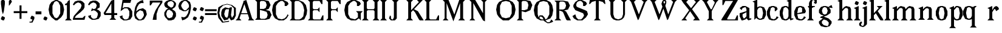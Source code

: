 SplineFontDB: 3.0
FontName: Avara
FullName: Avara
FamilyName: Avara
Weight: Book
Copyright: Created by Raphael Bastide with FontForge 2.0 (http://fontforge.sf.net)
UComments: "2011-11-3: Created." 
Version: 001.000
ItalicAngle: 0
UnderlinePosition: -100
UnderlineWidth: 50
Ascent: 800
Descent: 200
LayerCount: 2
Layer: 0 0 "Back"  1
Layer: 1 0 "Fore"  0
NeedsXUIDChange: 1
XUID: [1021 366 1577494475 15714092]
FSType: 0
OS2Version: 0
OS2_WeightWidthSlopeOnly: 0
OS2_UseTypoMetrics: 1
CreationTime: 1320277816
ModificationTime: 1335638054
PfmFamily: 17
TTFWeight: 700
TTFWidth: 5
LineGap: 90
VLineGap: 0
OS2TypoAscent: 0
OS2TypoAOffset: 1
OS2TypoDescent: 0
OS2TypoDOffset: 1
OS2TypoLinegap: 90
OS2WinAscent: 0
OS2WinAOffset: 1
OS2WinDescent: 0
OS2WinDOffset: 1
HheadAscent: 0
HheadAOffset: 1
HheadDescent: 0
HheadDOffset: 1
OS2Vendor: 'PfEd'
Lookup: 258 0 0 "Hkern"  {"Hkern-1"  "Classes"  } ['kern' ('DFLT' <'dflt' > 'latn' <'dflt' > ) ]
DEI: 91125
KernClass2: 8+ 9 "Classes" 
 1 b
 5 m n i
 3 a u
 1 o
 1 r
 1 p
 1 t
 1 e
 1 d
 7 m n i r
 1 u
 1 o
 1 a
 1 t
 1 e
 1 p
 0 {} 0 {} 0 {} 0 {} 0 {} 67 {} 0 {} 0 {} 0 {} 0 {} 0 {} 67 {} 67 {} 40 {} 53 {} 67 {} 80 {} 67 {} 0 {} 0 {} 40 {} 40 {} 13 {} 27 {} 0 {} 0 {} 0 {} 0 {} 53 {} 26 {} 53 {} 54 {} 40 {} 0 {} 54 {} 0 {} 0 {} -40 {} -40 {} 0 {} -40 {} 0 {} -40 {} 0 {} 0 {} 0 {} 0 {} 0 {} 93 {} 107 {} 93 {} 67 {} 93 {} 0 {} 0 {} 0 {} 0 {} 0 {} 0 {} 0 {} 27 {} 67 {} 0 {} 0 {} 53 {} 26 {} 53 {} 54 {} 80 {} 67 {} 66 {} 0 {}
LangName: 1033 
Encoding: ISO8859-1
UnicodeInterp: none
NameList: Adobe Glyph List
DisplaySize: -24
AntiAlias: 1
FitToEm: 1
WinInfo: 0 16 10
Grid
1160 1300 m 0
 1160 -700 l 0
1120 1300 m 0
 1120 -700 l 0
1080 1300 m 0
 1080 -700 l 0
1040 1300 m 0
 1040 -700 l 0
1000 1300 m 0
 1000 -700 l 0
960 1300 m 0
 960 -700 l 0
920 1300 m 0
 920 -700 l 0
880 1300 m 0
 880 -700 l 0
840 1300 m 0
 840 -700 l 0
800 1300 m 0
 800 -700 l 0
760 1300 m 0
 760 -700 l 0
720 1300 m 0
 720 -700 l 0
680 1300 m 0
 680 -700 l 0
640 1300 m 0
 640 -700 l 0
600 1300 m 0
 600 -700 l 0
560 1300 m 0
 560 -700 l 0
520 1300 m 0
 520 -700 l 0
480 1300 m 0
 480 -700 l 0
440 1300 m 0
 440 -700 l 0
400 1300 m 0
 400 -700 l 0
360 1300 m 4
 360 -700 l 4
320 1300 m 0
 320 -700 l 0
280 1300 m 0
 280 -700 l 0
240 1300 m 0
 240 -700 l 0
200 1300 m 0
 200 -700 l 0
160 1300 m 0
 160 -700 l 0
120 1300 m 0
 120 -700 l 0
80 1300 m 0
 80 -700 l 0
40 1300 m 0
 40 -700 l 0
-1000 -280 m 0
 2000 -280 l 0
-1000 -240 m 0
 2000 -240 l 0
-1000 -160 m 0
 2000 -160 l 0
-1000 -120 m 0
 2000 -120 l 0
-1000 -80 m 0
 2000 -80 l 0
-1000 -40 m 0
 2000 -40 l 0
-1000 840 m 0
 2000 840 l 0
-1000 760 m 0
 2000 760 l 0
-1000 720 m 0
 2000 720 l 0
-1000 680 m 0
 2000 680 l 0
-1000 640 m 0
 2000 640 l 0
-1000 600 m 0
 2000 600 l 0
-1000 520 m 0
 2000 520 l 0
-1000 480 m 0
 2000 480 l 0
-1000 440 m 0
 2000 440 l 0
-1000 400 m 0
 2000 400 l 0
-1000 360 m 0
 2000 360 l 0
-1000 320 m 0
 2000 320 l 0
-1000 280 m 0
 2000 280 l 0
-1000 240 m 0
 2000 240 l 0
-1000 200 m 0
 2000 200 l 0
-1000 160 m 0
 2000 160 l 0
-1000 120 m 0
 2000 120 l 0
-1000 80 m 0
 2000 80 l 0
-1000 40 m 0
 2000 40 l 0
-1000 -320 m 0
 2000 -320 l 0
-996 560 m 0
 2004 560 l 0
EndSplineSet
TeXData: 1 0 0 346030 173015 115343 587203 1048576 115343 783286 444596 497025 792723 393216 433062 380633 303038 157286 324010 404750 52429 2506097 1059062 262144
BeginChars: 256 81

StartChar: R
Encoding: 82 82 0
Width: 700
VWidth: 0
Flags: HW
LayerCount: 2
Fore
SplineSet
0 800 m 1
 360 799.945 l 1
 560 759.945 l 1
 640 599.945 l 1
 560 439.945 l 1
 400 399.898 l 1
 480 359.891 l 1
 680 -0.109375 l 1
 520 -0.101562 l 1
 480 39.8984 l 1
 360 320 l 5
 320 359.891 l 1
 200 400.008 l 1
 200 79.9766 l 1
 280 -0.078125 l 1
 0 0 l 1
 80 80 l 1
 80 720 l 1
 0 800 l 1
240 760 m 1
 200 720 l 1
 200 440 l 1
 360 440 l 1
 440 480 l 1
 480 600 l 1
 440 720 l 1
 360 760 l 1
 240 760 l 1
EndSplineSet
Validated: 1
EndChar

StartChar: B
Encoding: 66 66 1
Width: 700
VWidth: 0
Flags: HWO
LayerCount: 2
Fore
SplineSet
0 800 m 1
 360 800.023 l 1
 560 760.023 l 1
 640 600.023 l 1
 560 440.023 l 1
 440 400.023 l 1
 600 360.078 l 1
 680 200.078 l 1
 600 40.0781 l 1
 440 0.078125 l 1
 0 0 l 1
 80 80 l 1
 80 720 l 1
 0 800 l 1
240 760 m 1
 200 720 l 1
 200 440 l 1
 360 440 l 1
 440 480 l 1
 480 600 l 1
 440 720 l 1
 360 760 l 1
 240 760 l 1
200 400.031 m 1
 200 79.9766 l 1
 240 39.9766 l 1
 400 40.0547 l 1
 480 80.0547 l 1
 520 200.055 l 1
 480 320.055 l 1
 360 360 l 1
 200 400.031 l 1
EndSplineSet
Validated: 1
EndChar

StartChar: a
Encoding: 97 97 2
Width: 520
VWidth: 0
Flags: HW
LayerCount: 2
Fore
SplineSet
120 560 m 1
 240 560 l 1
 400 480 l 1
 400 80 l 1
 480 80 l 1
 480 40 l 1
 360 0 l 1
 280 80 l 1
 240 40 l 1
 120 0 l 5
 80 0 l 1
 0 160 l 1
 0 280 l 1
 280 360 l 1
 280 440 l 1
 240 520 l 1
 120 480 l 1
 80 400 l 1
 0 480 l 1
 120 560 l 1
280 320 m 1
 120 240 l 1
 120 160 l 1
 160 80 l 1
 200 80 l 1
 280 160 l 1
 280 320 l 1
EndSplineSet
Validated: 1
Kerns2: 20 9 "Hkern-1" 
EndChar

StartChar: edieresis
Encoding: 235 235 3
Width: 1000
VWidth: 0
Flags: H
LayerCount: 2
Fore
SplineSet
200 558 m 1
 280 558 l 1
 400 518 l 1
 480 358 l 1
 440 278 l 1
 120 237.945 l 1
 160 78 l 1
 280 38 l 1
 360 78 l 1
 400 158 l 1
 480 118 l 1
 400 38 l 1
 320 -2 l 1
 200 -2 l 1
 80 38 l 1
 0 198 l 1
 0 358 l 1
 80 518 l 1
 200 558 l 1
240 518 m 1
 160 478 l 1
 120 277.945 l 1
 320 318 l 1
 320 478 l 1
 240 518 l 1
360 718.031 m 1
 400 678.062 l 1
 400 638.062 l 1
 360 598.031 l 1
 280 598.031 l 1
 280 678.031 l 1
 320 718.031 l 1
 360 718.031 l 1
159.438 718.219 m 1
 199.812 678.586 l 1
 200.562 598.594 l 1
 120.562 597.852 l 1
 80.1875 637.445 l 1
 79.8125 677.445 l 1
 119.438 717.844 l 1
 159.438 718.219 l 1
EndSplineSet
Validated: 1
EndChar

StartChar: g
Encoding: 103 103 4
Width: 1000
VWidth: 0
Flags: H
LayerCount: 2
Fore
SplineSet
520 598 m 1
 560 478 l 1
 520 478 l 1
 416 494 l 1
 480 398 l 1
 480 278 l 1
 440 238 l 1
 320 158 l 1
 200 118 l 1
 400 38 l 1
 520 -82 l 1
 520 -162 l 1
 440 -282 l 1
 320 -322 l 1
 240 -322 l 1
 80 -282 l 1
 0 -162 l 1
 0 -82 l 1
 160 38 l 1
 40 78 l 1
 80 118 l 1
 200 158 l 1
 80 198 l 1
 0 278 l 1
 0 398 l 1
 80 518 l 1
 200 558 l 1
 280 558 l 1
 400 518 l 1
 440 558 l 1
 520 598 l 1
240 518 m 1
 160 478 l 1
 120 358 l 1
 160 238 l 1
 240 198 l 1
 320 238 l 1
 360 358 l 1
 320 478 l 1
 240 518 l 1
200 -2 m 1
 120 -82 l 1
 120 -162 l 1
 200 -242 l 1
 360 -282 l 1
 400 -202 l 1
 400 -122 l 1
 320 -42 l 1
 200 -2 l 1
EndSplineSet
Validated: 1
EndChar

StartChar: edieresis
Encoding: 235 235 5
Width: 490
VWidth: 0
Flags: HW
LayerCount: 2
Fore
SplineSet
200 560 m 5
 280 560 l 5
 400 520 l 5
 480 360 l 5
 440 280 l 5
 120 239.945 l 5
 160 80 l 5
 280 40 l 5
 360 80 l 5
 400 160 l 5
 480 120 l 5
 400 40 l 5
 320 0 l 5
 200 0 l 5
 80 40 l 5
 0 200 l 5
 0 360 l 5
 80 520 l 5
 200 560 l 5
240 520 m 5
 160 480 l 5
 120 279.945 l 5
 320 320 l 5
 320 480 l 5
 240 520 l 5
360 720.031 m 5
 400 680.062 l 5
 400 640.062 l 5
 360 600.031 l 5
 280 600.031 l 5
 280 680.031 l 5
 320 720.031 l 5
 360 720.031 l 5
159.438 720.219 m 5
 199.812 680.586 l 5
 200.562 600.594 l 5
 120.562 599.852 l 5
 80.1875 639.445 l 5
 79.8125 679.445 l 5
 119.438 719.844 l 5
 159.438 720.219 l 5
EndSplineSet
Validated: 1
EndChar

StartChar: g
Encoding: 103 103 6
Width: 806
VWidth: 0
Flags: HW
LayerCount: 2
Fore
SplineSet
560 600 m 1
 600 480 l 1
 560 480 l 1
 456 496 l 1
 520 400 l 1
 520 280 l 1
 480 240 l 1
 360 160 l 1
 240 120 l 1
 440 40 l 1
 560 -80 l 1
 560 -160 l 1
 480 -280 l 1
 360 -320 l 1
 280 -320 l 1
 120 -280 l 1
 40 -160 l 1
 40 -80 l 1
 200 40 l 1
 80 80 l 1
 120 120 l 1
 240 160 l 1
 120 200 l 1
 40 280 l 1
 40 400 l 1
 120 520 l 1
 240 560 l 1
 320 560 l 1
 440 520 l 1
 480 560 l 1
 560 600 l 1
280 520 m 1
 200 480 l 1
 160 360 l 1
 200 240 l 1
 280 200 l 1
 360 240 l 1
 400 360 l 1
 360 480 l 1
 280 520 l 1
240 0 m 1
 160 -80 l 1
 160 -160 l 1
 240 -240 l 1
 400 -280 l 1
 440 -200 l 1
 440 -120 l 1
 360 -40 l 1
 240 0 l 1
EndSplineSet
Validated: 1
EndChar

StartChar: t
Encoding: 116 116 7
Width: 340
VWidth: 0
Flags: HW
LayerCount: 2
Fore
SplineSet
200 720 m 1
 200 560 l 1
 280 560 l 1
 280 520 l 1
 200 520 l 1
 200 80 l 1
 240 40 l 1
 240 40 l 1
 280 120 l 1
 320 80 l 1
 280 0 l 1
 160 0 l 1
 80 80 l 1
 80 520 l 1
 0 520 l 1
 0 560 l 1
 80 600 l 1
 120 640 l 1
 160 720 l 1
 200 720 l 1
EndSplineSet
Validated: 5
EndChar

StartChar: p
Encoding: 112 112 8
Width: 580
VWidth: 0
Flags: HW
LayerCount: 2
Fore
SplineSet
360 560 m 1
 480 520 l 1
 560 360 l 1
 560 200 l 1
 480 40 l 1
 360 0 l 1
 280 0 l 1
 200 40 l 1
 200 -240 l 1
 280 -320 l 1
 0 -320 l 1
 80 -240 l 1
 80 440 l 1
 0 480 l 1
 200 560 l 1
 200 480 l 5
 280 560 l 1
 360 560 l 1
320 520 m 1
 200 400 l 1
 200 160 l 1
 240 80 l 1
 320 40 l 1
 400 80 l 1
 440 280 l 1
 400 480 l 1
 320 520 l 1
EndSplineSet
Validated: 1
EndChar

StartChar: o
Encoding: 111 111 9
Width: 550
VWidth: 0
Flags: HW
LayerCount: 2
Fore
SplineSet
200 560 m 1
 280 560 l 1
 400 520 l 1
 480 360 l 1
 480 200 l 1
 400 40 l 1
 280 0 l 1
 200 0 l 1
 80 40 l 1
 0 200 l 1
 0 360 l 1
 80 520 l 1
 200 560 l 1
240 520 m 1
 160 480 l 1
 120 280 l 1
 160 80 l 1
 240 40 l 1
 320 80 l 1
 360 280 l 1
 320 480 l 1
 240 520 l 1
EndSplineSet
Validated: 1
EndChar

StartChar: r
Encoding: 114 114 10
Width: 560
VWidth: 0
Flags: HW
LayerCount: 2
Fore
SplineSet
200 560 m 1
 200 400 l 1
 200 400 l 1
 280 520 l 1
 360 560 l 1
 440 520 l 1
 480 440 l 1
 360 360 l 1
 320 440 l 1
 280 440 l 1
 200 320 l 1
 200 80 l 1
 280 0 l 1
 0 0 l 1
 80 80 l 1
 80 440 l 1
 0 480 l 1
 200 560 l 1
EndSplineSet
Validated: 5
EndChar

StartChar: s
Encoding: 115 115 11
Width: 520
VWidth: 0
Flags: HW
LayerCount: 2
Fore
SplineSet
360 400 m 1
 320 520 l 1
 240 520 l 1
 160 480 l 1
 160 400 l 1
 440 280 l 1
 480 200 l 1
 400 40 l 1
 240 0 l 5
 200 0 l 1
 80 40 l 1
 0 120 l 1
 80 200 l 1
 120 80 l 1
 200 40 l 1
 320 80 l 1
 360 120 l 1
 360 160 l 1
 80 320 l 1
 40 400 l 1
 80 520 l 1
 200 560 l 1
 360 560 l 1
 440 480 l 1
 360 400 l 1
EndSplineSet
Validated: 1
EndChar

StartChar: u
Encoding: 117 117 12
Width: 600
VWidth: 0
Flags: HW
LayerCount: 2
Fore
SplineSet
560 40 m 1
 440 0 l 1
 360 80 l 1
 360 80 l 1
 320 40 l 1
 240 0 l 1
 200 0 l 1
 80 40 l 1
 40 120 l 1
 40 480 l 1
 0 520 l 1
 160 560 l 1
 160 120 l 5
 200 80 l 1
 280 80 l 1
 320 120 l 1
 360 200 l 1
 360 480 l 1
 320 520 l 1
 480 560 l 1
 480 80 l 1
 560 80 l 1
 560 40 l 1
EndSplineSet
Validated: 5
EndChar

StartChar: e
Encoding: 101 101 13
Width: 520
VWidth: 0
Flags: HWO
LayerCount: 2
Fore
SplineSet
200 560 m 1
 280 560 l 1
 400 520 l 1
 480 360 l 1
 440 280 l 1
 120 240 l 1
 160 80 l 1
 280 40 l 1
 360 80 l 1
 400 160 l 1
 480 120 l 1
 400 40 l 1
 320 0 l 1
 200 0 l 1
 80 40 l 1
 0 200 l 1
 0 360 l 1
 80 520 l 1
 200 560 l 1
240 520 m 1
 160 480 l 1
 120 280 l 1
 320 320 l 1
 320 480 l 1
 240 520 l 1
EndSplineSet
Validated: 1
EndChar

StartChar: i
Encoding: 105 105 14
Width: 300
VWidth: 0
Flags: HW
LayerCount: 2
Fore
SplineSet
0 480 m 1
 200 560 l 1
 200 80 l 1
 280 0 l 1
 0 0 l 1
 80 80 l 1
 80 440 l 1
 0 480 l 1
120 600 m 1
 40 640 l 1
 40 680 l 1
 80 760 l 1
 120 760 l 5
 200 720 l 1
 200 680 l 1
 160 600 l 1
 120 600 l 1
EndSplineSet
Validated: 1
EndChar

StartChar: h
Encoding: 104 104 15
Width: 672
VWidth: 0
Flags: HW
LayerCount: 2
Fore
SplineSet
0 760 m 1
 200 840 l 1
 200 440 l 1
 280 520 l 1
 360 560 l 1
 520 520 l 1
 560 440 l 1
 560 80 l 1
 640 0 l 1
 360 0 l 1
 440 80 l 1
 440 440 l 1
 400 480 l 1
 320 480 l 1
 200 360 l 1
 200 80 l 1
 280 0 l 1
 160 0 l 1
 80 0 l 1
 0 0 l 1
 80 80 l 1
 80 720 l 1
 0 760 l 1
EndSplineSet
Validated: 1
EndChar

StartChar: l
Encoding: 108 108 16
Width: 320
VWidth: 0
Flags: HW
LayerCount: 2
Fore
SplineSet
0 760 m 5
 200 840 l 1
 200 80 l 1
 280 0 l 1
 0 0 l 1
 80 80 l 1
 80 720 l 1
 0 760 l 5
EndSplineSet
Validated: 1
EndChar

StartChar: m
Encoding: 109 109 17
Width: 1000
VWidth: 0
Flags: H
LayerCount: 2
Fore
SplineSet
0 0 m 5
 80 80 l 1
 80 440 l 1
 0 480 l 1
 200 560 l 1
 200 560 l 1
 200 440 l 1
 280 520 l 1
 360 560 l 1
 520 520 l 1
 560 440 l 1
 640 520 l 1
 720 560 l 1
 880 520 l 1
 920 440 l 1
 920 80 l 1
 1000 0 l 1
 720 0 l 1
 800 80 l 1
 800 440 l 1
 760 480 l 1
 680 480 l 1
 560 360 l 1
 560 80 l 1
 640 0 l 1
 360 0 l 1
 360 0 l 1
 360.25 0 l 1
 440 80 l 1
 440 80 l 1
 440 440 l 1
 400 480 l 1
 320 480 l 1
 200 360 l 1
 200 80 l 1
 280 0 l 5
 0 0 l 5
EndSplineSet
Validated: 5
EndChar

StartChar: n
Encoding: 110 110 18
Width: 680
VWidth: 0
Flags: MW
LayerCount: 2
Fore
SplineSet
0 480 m 1
 200 560 l 1
 200 440 l 1
 280 520 l 1
 360 560 l 1
 520 520 l 1
 560 440 l 1
 560 80 l 1
 640 0 l 1
 360 0 l 1
 440 80 l 1
 440 440 l 1
 400 480 l 1
 320 480 l 1
 200 360 l 1
 200 80 l 5
 280 0 l 1
 160 0 l 1
 80 0 l 1
 0 0 l 1
 80 80 l 1
 80 440 l 1
 0 480 l 1
EndSplineSet
Validated: 1
EndChar

StartChar: q
Encoding: 113 113 19
Width: 1000
VWidth: 0
Flags: HW
LayerCount: 2
Fore
SplineSet
560.167 560.002 m 5
 480.167 480.002 l 5
 480.167 -239.998 l 5
 560.167 -319.998 l 5
 280.167 -319.998 l 5
 360.167 -239.998 l 5
 360.167 26.752 l 5
 280.167 0.00195312 l 5
 200.167 0.00195312 l 5
 80.167 40.002 l 5
 0.166992 200.002 l 5
 0.166992 360.002 l 5
 80.167 520.002 l 5
 200.167 560.002 l 5
 280.167 560.002 l 5
 400.167 519.947 l 5
 480.167 559.947 l 5
 560.167 560.002 l 5
240.167 520.002 m 5
 160.167 480.002 l 5
 120.167 280.002 l 5
 160.167 80.002 l 5
 240.167 40.002 l 5
 320.167 80.002 l 5
 360.167 159.947 l 5
 360.167 399.947 l 5
 320.167 480.002 l 5
 240.167 520.002 l 5
EndSplineSet
Validated: 1
EndChar

StartChar: d
Encoding: 100 100 20
Width: 600
VWidth: 0
Flags: HW
LayerCount: 2
Fore
SplineSet
480 840 m 1
 480 80 l 5
 560 80 l 1
 560 44 l 1
 440 0 l 1
 400 80 l 1
 360 40 l 1
 280 0 l 1
 200 0 l 1
 80 40 l 1
 0 200 l 1
 0 360 l 1
 80 520 l 1
 200 560 l 1
 280 560 l 1
 360 520 l 1
 360 720 l 1
 280 760 l 1
 480 840 l 1
240 520 m 1
 160 480 l 1
 120 280 l 1
 160 80 l 1
 240 40 l 1
 320 80 l 1
 360 160 l 1
 360 400 l 1
 320 480 l 1
 240 520 l 1
EndSplineSet
Validated: 1
EndChar

StartChar: uni007F
Encoding: 127 127 21
Width: 1000
VWidth: 0
Flags: H
LayerCount: 2
Fore
SplineSet
440 120 m 1
 440 160 l 1
 480 160 l 1
 480 120 l 1
 440 120 l 1
400 80 m 1
 400 120 l 1
 440 120 l 1
 440 80 l 1
 400 80 l 1
360 40 m 1
 360 80 l 1
 400 80 l 1
 400 40 l 1
 360 40 l 1
320 0 m 1
 320 40 l 1
 360 40 l 1
 360 0 l 1
 320 0 l 1
280 -40 m 1
 280 0 l 1
 320 0 l 1
 320 -40 l 1
 280 -40 l 1
200 -120 m 1
 200 -80 l 1
 240 -80 l 1
 240 -120 l 1
 200 -120 l 1
240 -80 m 1
 240 -40 l 1
 280 -40 l 1
 280 -80 l 1
 240 -80 l 1
160 -160 m 1
 160 -120 l 1
 200 -120 l 1
 200 -160 l 1
 160 -160 l 1
1000 680 m 1
 1000 720 l 1
 1040 720 l 1
 1040 680 l 1
 1000 680 l 1
960 640 m 1
 960 680 l 1
 1000 680 l 1
 1000 640 l 1
 960 640 l 1
920 600 m 1
 920 640 l 1
 960 640 l 1
 960 600 l 1
 920 600 l 1
880 560 m 1
 880 600 l 1
 920 600 l 1
 920 560 l 1
 880 560 l 1
840 520 m 1
 840 560 l 1
 880 560 l 1
 880 520 l 1
 840 520 l 1
800 480 m 1
 800 520 l 1
 840 520 l 1
 840 480 l 1
 800 480 l 1
760 440 m 1
 760 480 l 1
 800 480 l 1
 800 440 l 1
 760 440 l 1
720 400 m 1
 720 440 l 1
 760 440 l 1
 760 400 l 1
 720 400 l 1
680 360 m 1
 680 400 l 1
 720 400 l 1
 720 360 l 1
 680 360 l 1
640 320 m 1
 640 360 l 1
 680 360 l 1
 680 320 l 1
 640 320 l 1
600 280 m 1
 600 320 l 1
 640 320 l 1
 640 280 l 1
 600 280 l 1
560 240 m 1
 560 280 l 1
 600 280 l 1
 600 240 l 1
 560 240 l 1
520 200 m 1
 520 240 l 1
 560 240 l 1
 560 200 l 1
 520 200 l 1
480 160 m 1
 480 200 l 1
 520 200 l 1
 520 160 l 1
 480 160 l 1
1120 800 m 1
 1120 840 l 1
 1160 840 l 1
 1160 800 l 1
 1120 800 l 1
1080 760 m 1
 1080 800 l 1
 1120 800 l 1
 1120 760 l 1
 1080 760 l 1
1040 720 m 1
 1040 760 l 1
 1080 760 l 1
 1080 720 l 1
 1040 720 l 1
120 -200 m 1
 120 -160 l 1
 160 -160 l 1
 160 -200 l 1
 120 -200 l 1
80 -240 m 1
 80 -200 l 1
 120 -200 l 1
 120 -240 l 1
 80 -240 l 1
40 -280 m 1
 40 -240 l 1
 80 -240 l 1
 80 -280 l 1
 40 -280 l 1
0 -320 m 1
 0 -280 l 1
 40 -280 l 1
 40 -320 l 1
 0 -320 l 1
EndSplineSet
Validated: 5
EndChar

StartChar: dieresis
Encoding: 168 168 22
Width: 2
VWidth: 0
Flags: HW
LayerCount: 2
EndChar

StartChar: at
Encoding: 64 64 23
Width: 739
VWidth: 0
Flags: HW
LayerCount: 2
Fore
SplineSet
480 440 m 1
 360 440 l 1
 320 400 l 1
 280 240 l 1
 320 120 l 1
 400 80 l 1
 440 160 l 1
 480 440 l 1
40 520 m 1
 200 640 l 1
 400 690 l 1
 600 640 l 1
 760 520 l 1
 760 200 l 1
 680 42 l 1
 560 0 l 1
 480 120 l 1
 440 40 l 1
 280 0 l 1
 160 160 l 1
 160 320 l 1
 200 440 l 1
 320 520 l 1
 480 480 l 1
 520 520 l 1
 600 520 l 1
 560 200 l 1
 600 80 l 1
 680 200 l 1
 680 480 l 1
 560 600 l 1
 400 640 l 1
 240 600 l 1
 120 480 l 1
 80 280 l 1
 120 120 l 1
 240 -80 l 1
 480 -40 l 1
 480 -80 l 1
 200 -120 l 1
 40 80 l 1
 0 280 l 1
 40 520 l 1
EndSplineSet
Validated: 1
EndChar

StartChar: b
Encoding: 98 98 24
Width: 600
VWidth: 0
Flags: HW
LayerCount: 2
Fore
SplineSet
80 720 m 1
 80 0 l 5
 160 80 l 1
 200 40 l 1
 280 0 l 1
 360 0 l 1
 480 40 l 1
 560 200 l 1
 560 360 l 1
 480 520 l 1
 360 560 l 1
 280 560 l 1
 200 520 l 1
 200 840 l 1
 0 760 l 1
 80 720 l 1
320 520 m 1
 400 480 l 1
 440 280 l 1
 400 80 l 1
 320 40 l 1
 240 80 l 1
 200 160 l 1
 200 400 l 1
 240 480 l 1
 320 520 l 1
EndSplineSet
Validated: 9
EndChar

StartChar: j
Encoding: 106 106 25
Width: 320
VWidth: 0
Flags: HW
LayerCount: 2
Fore
SplineSet
40 480 m 1
 240 560 l 1
 240 -200 l 1
 160 -280 l 1
 80 -320 l 1
 -40 -280 l 1
 -80 -240 l 1
 -80 -160 l 1
 0 -80 l 5
 40 -120 l 5
 0 -200 l 1
 0 -240 l 1
 80 -280 l 0
 120 -200 l 1
 120 440 l 1
 40 480 l 1
160 600 m 1
 80 640 l 1
 80 680 l 1
 120 760 l 1
 160 760 l 1
 240 720 l 1
 240 680 l 1
 200 600 l 1
 160 600 l 1
EndSplineSet
Validated: 1
EndChar

StartChar: c
Encoding: 99 99 26
Width: 520
VWidth: 0
Flags: HW
LayerCount: 2
Fore
SplineSet
320 480 m 1
 240 520 l 1
 160 480 l 1
 120 320 l 1
 120 240 l 1
 160 80 l 1
 280 40 l 1
 360 80 l 1
 400 160 l 1
 480 120 l 1
 400 40 l 1
 320 0 l 1
 200 0 l 1
 80 40 l 1
 0 200 l 1
 0 360 l 1
 80 520 l 1
 200 560 l 1
 280 560 l 1
 400 520 l 1
 400 520 l 5
 440 440 l 1
 360 360 l 9
 320 360 l 25
 320 480 l 1
EndSplineSet
Validated: 5
EndChar

StartChar: period
Encoding: 46 46 27
Width: 260
VWidth: 0
Flags: HW
LayerCount: 2
Fore
SplineSet
120 0 m 5
 40 40 l 5
 40 80 l 5
 80 160 l 5
 120 160 l 5
 200 120 l 5
 200 80 l 5
 160 0 l 5
 120 0 l 5
EndSplineSet
Validated: 1
EndChar

StartChar: A
Encoding: 65 65 28
Width: 802
VWidth: 0
Flags: HW
LayerCount: 2
Fore
SplineSet
501.429 240 m 1
 217.143 240 l 1
 160 80 l 1
 240 0 l 1
 0 0 l 1
 80 80 l 1
 320 720 l 1
 320 760 l 1
 440 800 l 1
 678 80 l 1
 768 0 l 1
 518 0 l 1
 558 80 l 1
 501.429 240 l 1
487.286 280 m 1
 360 640 l 1
 231.429 280 l 1
 487.286 280 l 1
EndSplineSet
Validated: 1
EndChar

StartChar: C
Encoding: 67 67 29
Width: 722
VWidth: 0
Flags: HW
LayerCount: 2
Fore
SplineSet
160 240 m 13
 240 80 l 25
 400 40 l 25
 520 80 l 17
 600 160 l 1
 640 240 l 9
 680 200 l 25
 600 80 l 25
 480 0 l 17
 280 0 l 1
 120 80 l 1
 40 200 l 1
 0 400 l 1
 40 600 l 9
 120 720 l 25
 280 800 l 25
 470 800 l 25
 640 720 l 25
 680 640 l 25
 600 560 l 25
 520 560 l 25
 520 680 l 17
 440 760 l 1
 360 760 l 9
 240 680 l 25
 160 560 l 21
 160 240 l 13
EndSplineSet
Validated: 1
EndChar

StartChar: D
Encoding: 68 68 30
Width: 760
VWidth: 0
Flags: HW
LayerCount: 2
Fore
SplineSet
0 800 m 1
 360 800 l 1
 560 720 l 1
 670 600 l 1
 720 400 l 1
 700 240 l 1
 600 40 l 1
 440 0 l 1
 0 0 l 1
 80 80 l 1
 80 720 l 1
 0 800 l 1
560 560 m 1
 520 640 l 1
 440 720 l 1
 360 760 l 1
 240 760 l 1
 200 720 l 1
 200 80 l 1
 240 40 l 1
 400 40 l 1
 480 80 l 1
 560 160 l 1
 600 400 l 5
 560 560 l 1
EndSplineSet
Validated: 1
EndChar

StartChar: E
Encoding: 69 69 31
Width: 760
VWidth: 0
Flags: HW
LayerCount: 2
Fore
SplineSet
640 118 m 1
 640 2 l 1
 0 0 l 1
 80 80 l 1
 80 720 l 1
 0 800 l 1
 600 800 l 1
 600 682 l 1
 520 758 l 1
 240 760 l 9
 200 716 l 25
 200 482 l 25
 240 436 l 25
 440 442 l 25
 520 524 l 25
 520 274 l 25
 440 356 l 25
 240 356 l 25
 200 316 l 25
 200 74 l 25
 240 40 l 25
 560 44 l 25
 640 118 l 1
EndSplineSet
Validated: 1
EndChar

StartChar: E
Encoding: 69 69 32
Width: 760
VWidth: 0
Flags: HW
LayerCount: 2
Fore
SplineSet
640 200 m 1
 640 0 l 1
 0 0 l 1
 80 80 l 1
 80 720 l 1
 0 800 l 1
 600 800 l 1
 600 640 l 1
 560 640 l 1
 480 760 l 1
 240 760 l 9
 200 720 l 25
 200 480 l 25
 240 440 l 25
 400 440 l 29
 480 520 l 25
 480 320 l 25
 400 400 l 25
 240 400 l 25
 200 360 l 25
 200 80 l 25
 240 40 l 25
 520 40 l 17
 600 200 l 1
 640 200 l 1
EndSplineSet
Validated: 1
EndChar

StartChar: F
Encoding: 70 70 33
Width: 760
VWidth: 0
Flags: HW
LayerCount: 2
Fore
SplineSet
0 0 m 1
 80 80 l 1
 80 720 l 1
 0 800 l 1
 600 800 l 1
 600 640 l 1
 560 640 l 1
 480 760 l 1
 240 760 l 9
 200 720 l 25
 200 480 l 25
 240 440 l 25
 400 440 l 25
 480 520 l 25
 480 320 l 25
 400 400 l 17
 240 400 l 9
 200 360 l 25
 200 80 l 25
 280 0 l 25
 0 0 l 1
EndSplineSet
Validated: 1
Kerns2: 2 -202 "Hkern-1" 
EndChar

StartChar: G
Encoding: 71 71 34
Width: 722
VWidth: 0
Flags: HW
LayerCount: 2
Fore
SplineSet
160 240 m 5
 240 90 l 1
 440 40 l 1
 560 120 l 1
 560 280 l 1
 480 360 l 1
 760 360 l 1
 680 280 l 1
 680 0 l 1
 600 80 l 1
 480 0 l 1
 280 0 l 1
 120 80 l 1
 40 200 l 1
 0 400 l 1
 40 600 l 1
 120 720 l 1
 280 800 l 1
 470 800 l 1
 640 720 l 1
 680 640 l 1
 600 560 l 1
 520 560 l 1
 520 680 l 1
 440 760 l 1
 360 760 l 1
 240 680 l 1
 160 560 l 5
 160 240 l 5
EndSplineSet
Validated: 1
EndChar

StartChar: H
Encoding: 72 72 35
Width: 760
VWidth: 0
Flags: HW
LayerCount: 2
Fore
SplineSet
280 800 m 1
 200 720 l 9
 200 480 l 25
 240 440 l 25
 480 440 l 25
 520 480 l 17
 520 720 l 1
 440 800 l 1
 720 800 l 1
 640 720 l 1
 640 80 l 1
 720 0 l 1
 440 0 l 1
 520 80 l 1
 520 360 l 9
 480 400 l 17
 240 400 l 9
 200 360 l 25
 200 80 l 25
 280 0 l 25
 0 0 l 1
 80 80 l 1
 80 720 l 1
 0 800 l 1
 280 800 l 1
EndSplineSet
Validated: 1
EndChar

StartChar: I
Encoding: 73 73 36
Width: 320
VWidth: 0
Flags: HW
LayerCount: 2
Fore
SplineSet
200 80 m 25
 280 0 l 25
 0 0 l 1
 80 80 l 1
 80 720 l 5
 0 800 l 1
 280 800 l 1
 200 720 l 9
 200 80 l 25
EndSplineSet
Validated: 1
EndChar

StartChar: J
Encoding: 74 74 37
Width: 760
VWidth: 0
Flags: HW
LayerCount: 2
Fore
SplineSet
120 160 m 1
 120 80 l 1
 160 40 l 1
 200 40 l 1
 240 120 l 1
 240 720 l 1
 160 800 l 1
 440 800 l 1
 360 720 l 9
 360 80 l 17
 280 0 l 1
 120 0 l 1
 40 80 l 1
 80 200 l 1
 120 160 l 1
EndSplineSet
Validated: 1
EndChar

StartChar: K
Encoding: 75 75 38
Width: 762
VWidth: 0
Flags: HW
LayerCount: 2
Fore
SplineSet
720 0 m 1
 560 0 l 1
 520 40 l 1
 360 320 l 1
 280 400 l 1
 200 320 l 1
 200 80 l 9
 280 0 l 25
 0 0 l 1
 80 80 l 1
 80 720 l 1
 0 800 l 1
 280 800 l 1
 200 720 l 1
 200 400 l 1
 520 720 l 1
 440 800 l 1
 680 800 l 1
 600 720 l 1
 320 440 l 1
 480 360 l 1
 720 0 l 1
EndSplineSet
Validated: 1
EndChar

StartChar: L
Encoding: 76 76 39
Width: 760
VWidth: 0
Flags: HW
LayerCount: 2
Fore
SplineSet
200 80 m 17
 240 40 l 1
 480 40 l 1
 560 200 l 5
 600 200 l 1
 600 0 l 9
 0 0 l 1
 80 80 l 1
 80 720 l 1
 0 800 l 1
 280 800 l 1
 200 720 l 9
 200 80 l 17
EndSplineSet
Validated: 1
EndChar

StartChar: f
Encoding: 102 102 40
Width: 444
VWidth: 0
Flags: HW
LayerCount: 2
Fore
SplineSet
200 560 m 1
 320 560 l 1
 320 520 l 1
 280 520 l 1
 200 480 l 1
 200 80 l 1
 280 0 l 1
 0 0 l 1
 80 80 l 1
 80 480 l 1
 40 520 l 1
 40 560 l 1
 80 560 l 1
 80 680 l 1
 120 760 l 0
 160 800 l 1
 320 840 l 1
 400 800 l 1
 400 680 l 0
 360 640 l 1
 280 680 l 1
 320 760 l 1
 240 800 l 1
 200 720 l 1
 200 560 l 1
EndSplineSet
Validated: 1
EndChar

StartChar: M
Encoding: 77 77 41
Width: 1090
VWidth: 0
Flags: HW
LayerCount: 2
Fore
SplineSet
480 230 m 9
 680 800 l 1
 920 800 l 1
 840 720 l 1
 840 80 l 1
 920 0 l 1
 640 0 l 1
 720 80 l 1
 720 680 l 17
 440 -40 l 9
 160 680 l 25
 160 80 l 25
 240 0 l 25
 0 0 l 1
 80 80 l 1
 80 720 l 1
 0 800 l 1
 240 800 l 1
 480 230 l 9
EndSplineSet
Validated: 1
EndChar

StartChar: N
Encoding: 78 78 42
Width: 1090
VWidth: 0
Flags: HW
LayerCount: 2
Fore
SplineSet
640 -40 m 1
 560 0 l 1
 160 680 l 9
 160 80 l 25
 240 0 l 25
 0 0 l 1
 80 80 l 1
 80 720 l 1
 0 800 l 1
 240 800 l 1
 560 280 l 1
 560 720 l 1
 480 800 l 1
 720 800 l 1
 640 720 l 1
 640 -40 l 1
EndSplineSet
Validated: 1
EndChar

StartChar: O
Encoding: 79 79 43
Width: 840
VWidth: 0
Flags: HW
LayerCount: 2
Fore
SplineSet
640 560 m 1
 560 720 l 1
 400 760 l 9
 240 720 l 25
 160 560 l 17
 160 240 l 9
 240 80 l 25
 400 40 l 25
 560 80 l 17
 640 240 l 1
 640 560 l 1
680 80 m 9
 520 0 l 17
 280 0 l 1
 120 80 l 1
 40 200 l 1
 0 400 l 1
 40 600 l 9
 120 720 l 25
 280 800 l 25
 520 800 l 25
 680 720 l 25
 760 600 l 17
 800 400 l 1
 760 200 l 1
 680 80 l 9
EndSplineSet
Validated: 1
EndChar

StartChar: P
Encoding: 80 80 44
Width: 700
VWidth: 0
Flags: HW
LayerCount: 2
Fore
SplineSet
200 360 m 1
 200 79 l 1
 280 0 l 1
 0 0 l 1
 80 80 l 1
 80 720 l 1
 0 800 l 1
 360 800 l 1
 560 760 l 1
 640 600 l 1
 560 400 l 1
 360 320 l 1
 200 360 l 1
240 760 m 1
 200 720 l 1
 200 400 l 1
 320 400 l 1
 440 440 l 1
 480 600 l 1
 440 720 l 1
 360 760 l 1
 240 760 l 1
EndSplineSet
Validated: 1
EndChar

StartChar: Q
Encoding: 81 81 45
Width: 840
VWidth: 0
Flags: HW
LayerCount: 2
Fore
SplineSet
480 40 m 1
 550 80 l 1
 640 240 l 1
 640 560 l 1
 560 720 l 1
 400 760 l 1
 240 720 l 1
 160 560 l 1
 160 240 l 1
 200 120 l 1
 240 200 l 1
 360 200 l 1
 440 120 l 1
 480 40 l 1
480 0 m 1
 520 -40 l 1
 560 -80 l 1
 640 -80 l 1
 680 -40 l 1
 720 40 l 1
 800 -40 l 1
 760 -80 l 1
 640 -120 l 1
 560 -120 l 1
 440 -40 l 5
 400 0 l 1
 280 0 l 1
 120 80 l 1
 40 200 l 1
 0 400 l 1
 40 600 l 1
 120 720 l 1
 280 800 l 1
 520 800 l 1
 680 720 l 1
 760 600 l 1
 800 400 l 1
 760 200 l 1
 680 80 l 1
 480 0 l 1
240 80 m 1
 320 40 l 1
 400 40 l 1
 360 120 l 1
 280 160 l 1
 240 120 l 1
 240 80 l 1
EndSplineSet
Validated: 1
EndChar

StartChar: S
Encoding: 83 83 46
Width: 722
VWidth: 0
Flags: HW
LayerCount: 2
Fore
SplineSet
160 240 m 9
 240 80 l 25
 400 40 l 25
 520 80 l 17
 600 160 l 1
 640 240 l 9
 680 200 l 25
 600 80 l 25
 480 0 l 17
 280 0 l 1
 120 80 l 1
 40 200 l 1
 0 400 l 1
 40 600 l 9
 120 720 l 25
 280 800 l 25
 470 800 l 25
 640 720 l 25
 680 640 l 25
 600 560 l 25
 520 560 l 25
 520 680 l 17
 440 760 l 1
 360 760 l 9
 240 680 l 25
 160 560 l 17
 160 240 l 9
EndSplineSet
Validated: 1
EndChar

StartChar: S
Encoding: 83 83 47
Width: 722
VWidth: 0
Flags: HW
LayerCount: 2
Fore
SplineSet
200 560 m 1
 240 520 l 1
 560 400 l 9
 640 360 l 17
 680 240 l 1
 600 120 l 1
 450 0 l 1
 240 0 l 1
 100 80 l 9
 40 170 l 25
 160 240 l 25
 200 120 l 17
 280 40 l 5
 400 40 l 1
 480 120 l 1
 520 200 l 1
 480 280 l 1
 160 400 l 1
 80 520 l 1
 80 600 l 9
 160 720 l 25
 280 800 l 25
 430 800 l 25
 600 720 l 25
 640 640 l 25
 560 560 l 25
 480 560 l 25
 480 680 l 17
 400 760 l 1
 320 760 l 9
 240 720 l 25
 200 640 l 17
 200 560 l 1
EndSplineSet
Validated: 1
EndChar

StartChar: T
Encoding: 84 84 48
Width: 794
VWidth: 0
Flags: HW
LayerCount: 2
Fore
SplineSet
674 640 m 1
 640 640 l 1
 560 720 l 1
 400 760 l 9
 400 80 l 25
 480 0 l 25
 200 0 l 1
 280 80 l 1
 280 760 l 1
 120 720 l 1
 40 640 l 1
 0 640 l 1
 40 840 l 1
 200 800 l 1
 480 800 l 1
 640 840 l 1
 674 640 l 1
EndSplineSet
Validated: 1
EndChar

StartChar: U
Encoding: 85 85 49
Width: 840
VWidth: 0
Flags: HW
LayerCount: 2
Fore
SplineSet
680 240 m 1
 640 120 l 1
 560 40 l 9
 440 0 l 17
 320 0 l 1
 200 40 l 1
 120 120 l 1
 80 240 l 1
 80 720 l 1
 10 800 l 1
 280 800 l 1
 200 720 l 1
 200 240 l 1
 240 120 l 1
 280 80 l 9
 400 40 l 25
 520 80 l 17
 560 120 l 1
 600 240 l 1
 600 720 l 1
 512 800 l 1
 760 800 l 1
 680 720 l 1
 680 240 l 1
EndSplineSet
Validated: 1
EndChar

StartChar: V
Encoding: 86 86 50
Width: 840
VWidth: 0
Flags: HW
LayerCount: 2
Fore
SplineSet
600 720 m 1
 510 800 l 1
 760 800 l 1
 680 720 l 1
 400 0 l 17
 360 -40 l 1
 80 720 l 1
 10 800 l 1
 280 800 l 1
 200 720 l 1
 400 200 l 25
 600 720 l 1
EndSplineSet
Validated: 1
EndChar

StartChar: W
Encoding: 87 87 51
Width: 1311
VWidth: 0
Flags: HW
LayerCount: 2
Fore
SplineSet
560 720 m 1
 600 640 l 1
 640 720 l 1
 600 760 l 1
 560 720 l 1
680 680 m 1
 640 560 l 1
 760 200 l 1
 960 720 l 1
 880 800 l 1
 1120 800 l 1
 1040 720 l 1
 760 0 l 1
 720 -40 l 1
 560 440 l 1
 400 0 l 1
 360 -40 l 1
 80 720 l 1
 10 800 l 1
 280 800 l 1
 200 720 l 1
 400 200 l 1
 520 520 l 1
 480 640 l 1
 520 760 l 1
 560 800 l 1
 640 800 l 1
 680 760 l 1
 680 680 l 1
EndSplineSet
Validated: 1
EndChar

StartChar: X
Encoding: 88 88 52
Width: 840
VWidth: 0
Flags: HW
LayerCount: 2
Fore
SplineSet
600 720 m 1
 520 800 l 1
 770 800 l 1
 680 720 l 1
 440 440 l 1
 680 124 l 1
 760 0 l 5
 480 0 l 1
 560 82 l 1
 360 360 l 1
 160 80 l 1
 240 0 l 1
 0 0 l 1
 80 80 l 1
 320 400 l 1
 80 684 l 1
 0 800 l 1
 280 800 l 1
 200 720 l 1
 400 480 l 17
 600 720 l 1
EndSplineSet
Validated: 1
EndChar

StartChar: Y
Encoding: 89 89 53
Width: 794
VWidth: 0
Flags: HW
LayerCount: 2
Fore
SplineSet
360 440 m 1
 400 440 l 1
 520 680 l 1
 520 720 l 1
 440 800 l 1
 680 800 l 1
 600 720 l 1
 400 360 l 9
 400 80 l 25
 480 0 l 25
 200 0 l 1
 280 80 l 1
 280 360 l 1
 80 720 l 1
 0 800 l 1
 280 800 l 1
 200 720 l 1
 360 440 l 1
EndSplineSet
Validated: 1
EndChar

StartChar: Z
Encoding: 90 90 54
Width: 760
VWidth: 0
Flags: HW
LayerCount: 2
Fore
SplineSet
240 40 m 1
 560 40 l 1
 640 200 l 1
 680 200 l 5
 681 0 l 9
 0 0 l 1
 0 40 l 1
 480 760 l 1
 160 760 l 1
 80 600 l 1
 40 600 l 1
 40 800 l 1
 680 800 l 1
 240 80 l 1
 240 40 l 1
EndSplineSet
Validated: 1
EndChar

StartChar: k
Encoding: 107 107 55
Width: 624
VWidth: 0
Flags: HW
LayerCount: 2
Fore
SplineSet
0 760 m 1
 200 840 l 5
 200 280 l 1
 400 480 l 1
 320 560 l 1
 560 560 l 1
 472 480 l 1
 360 360 l 1
 560 80 l 1
 600 0 l 1
 480 0 l 1
 440 40 l 1
 280 280 l 1
 200 200 l 1
 200 80 l 1
 280 0 l 1
 0 0 l 1
 80 80 l 1
 80 720 l 1
 0 760 l 1
EndSplineSet
Validated: 1
EndChar

StartChar: v
Encoding: 118 118 56
Width: 600
VWidth: 0
Flags: HW
LayerCount: 2
Fore
SplineSet
320 0 m 1
 240 0 l 1
 80 480 l 1
 0 560 l 1
 280 560 l 1
 200 480 l 1
 320 120 l 1
 440 480 l 1
 360 560 l 1
 600 560 l 1
 520 480 l 1
 360 80 l 1
 320 0 l 1
EndSplineSet
Validated: 1
EndChar

StartChar: w
Encoding: 119 119 57
Width: 987
VWidth: 0
Flags: HW
LayerCount: 2
Fore
SplineSet
440 320 m 1
 360 80 l 1
 320 0 l 1
 240 0 l 1
 80 480 l 1
 0 560 l 1
 280 560 l 1
 200 480 l 1
 320 120 l 1
 440 476 l 1
 520 524 l 1
 640 118 l 1
 760 478 l 1
 680 558 l 1
 920 558 l 1
 840 478 l 1
 680 78 l 1
 640 -2 l 1
 560 -2 l 1
 440 320 l 1
EndSplineSet
Validated: 1
EndChar

StartChar: x
Encoding: 120 120 58
Width: 676
VWidth: 0
Flags: HW
LayerCount: 2
Fore
SplineSet
520 80 m 1
 600 0 l 1
 320 0 l 1
 400 78 l 1
 280 240 l 1
 160 80 l 1
 232 0 l 1
 0 0 l 5
 80 78 l 1
 240 280 l 1
 80 480 l 1
 0 560 l 1
 280 560 l 1
 200 480 l 1
 320 318 l 1
 440 480 l 1
 360 560 l 1
 600 560 l 1
 520 480 l 1
 360 278 l 1
 520 80 l 1
EndSplineSet
Validated: 1
EndChar

StartChar: y
Encoding: 121 121 59
Width: 600
VWidth: 0
Flags: HW
LayerCount: 2
Fore
SplineSet
240 0 m 1
 80 480 l 1
 0 560 l 1
 280 560 l 1
 200 480 l 1
 320 120 l 1
 440 480 l 1
 360 560 l 1
 600 560 l 1
 520 480 l 1
 200 -320 l 1
 120 -280 l 1
 240 0 l 1
EndSplineSet
Validated: 1
EndChar

StartChar: z
Encoding: 122 122 60
Width: 604
VWidth: 0
Flags: HW
LayerCount: 2
Fore
SplineSet
200 40 m 1
 360 40 l 1
 440 200 l 1
 480 200 l 1
 480 0 l 9
 0 0 l 1
 0 40 l 1
 320 520 l 1
 160 520 l 1
 80 360 l 5
 40 360 l 1
 40 560 l 1
 480 560 l 1
 200 80 l 1
 200 40 l 1
EndSplineSet
Validated: 1
EndChar

StartChar: one
Encoding: 49 49 61
Width: 320
VWidth: 0
Flags: HW
LayerCount: 2
Fore
SplineSet
120 760 m 1
 200 800 l 9
 200 80 l 25
 280 0 l 25
 0 0 l 1
 80 80 l 1
 80 600 l 1
 0 600 l 1
 0 640 l 1
 80 680 l 1
 120 760 l 1
EndSplineSet
Validated: 1
EndChar

StartChar: two
Encoding: 50 50 62
Width: 635
VWidth: 0
Flags: HW
LayerCount: 2
Fore
SplineSet
120 680 m 1
 200 720 l 9
 240 720 l 17
 320 680 l 1
 360 600 l 1
 320 480 l 1
 40 160 l 9
 0 40 l 25
 0 0 l 25
 480 0 l 25
 520 160 l 17
 480 160 l 1
 400 80 l 9
 80 80 l 17
 120 160 l 1
 320 320 l 1
 440 440 l 1
 480 520 l 1
 480 680 l 1
 400 760 l 1
 320 800 l 1
 200 800 l 1
 80 760 l 1
 0 640 l 9
 40 600 l 25
 120 680 l 1
EndSplineSet
Validated: 9
EndChar

StartChar: three
Encoding: 51 51 63
Width: 601
VWidth: 0
Flags: HW
LayerCount: 2
Fore
SplineSet
360 440 m 17
 480 520 l 1
 480 680 l 1
 400 760 l 1
 320 800 l 1
 200 800 l 1
 80 760 l 1
 0 640 l 9
 40 600 l 25
 120 680 l 1
 200 720 l 9
 240 720 l 17
 320 680 l 5
 360 600 l 1
 320 482 l 9
 240 442 l 17
 160 480 l 9
 120 360 l 25
 240 400 l 25
 320 360 l 25
 400 280 l 17
 400 200 l 9
 360 80 l 17
 280 44 l 1
 200 44 l 9
 120 120 l 25
 120 200 l 25
 0 160 l 25
 40 80 l 25
 160 0 l 25
 280 0 l 25
 440 40 l 25
 520 160 l 25
 520 320 l 25
 440 400 l 25
 360 440 l 17
EndSplineSet
Validated: 9
EndChar

StartChar: four
Encoding: 52 52 64
Width: 712
VWidth: 0
Flags: HW
LayerCount: 2
Fore
SplineSet
360 280 m 1
 120 280 l 5
 360 680 l 1
 360 280 l 1
360 800 m 1
 40 280 l 1
 80 200 l 1
 360 200 l 1
 360 80 l 1
 280 0 l 1
 560 0 l 1
 480 80 l 1
 480 200 l 1
 600 200 l 1
 600 280 l 1
 480 280 l 1
 480 840 l 1
 360 800 l 1
EndSplineSet
Validated: 9
EndChar

StartChar: five
Encoding: 53 53 65
Width: 601
VWidth: 0
Flags: HW
LayerCount: 2
Fore
SplineSet
440 680 m 29
 160 680 l 25
 120 476 l 17
 200 520 l 1
 360 518 l 9
 440 476 l 25
 520 358 l 25
 520 160 l 25
 440 40 l 25
 280 0 l 25
 160 0 l 25
 40 80 l 25
 0 160 l 25
 120 200 l 25
 120 120 l 25
 200 40 l 17
 280 40 l 1
 360 80 l 9
 400 200 l 17
 400 358 l 9
 320 470 l 17
 200 474 l 9
 40 360 l 25
 120 800 l 17
 480 800 l 9
 440 680 l 29
EndSplineSet
Validated: 1
EndChar

StartChar: six
Encoding: 54 54 66
Width: 601
VWidth: 0
Flags: HW
LayerCount: 2
Fore
SplineSet
120 320 m 1
 80 240 l 1
 80 200 l 1
 120 120 l 1
 200 40 l 1
 280 40 l 1
 360 120 l 1
 400 200 l 1
 400 240 l 1
 360 360 l 1
 240 400 l 1
 120 320 l 1
80 360 m 1
 200 440 l 1
 360 480 l 1
 480 400 l 1
 520 240 l 1
 480 160 l 1
 400 40 l 1
 280 0 l 1
 160 0 l 1
 40 80 l 1
 0 200 l 1
 0 320 l 1
 40 520 l 1
 120 680 l 1
 240 760 l 1
 360 800 l 1
 390 680 l 1
 280 680 l 1
 200 640 l 1
 120 520 l 1
 80 360 l 1
EndSplineSet
Validated: 1
EndChar

StartChar: quotesingle
Encoding: 39 39 67
Width: 200
VWidth: 0
Flags: HW
LayerCount: 2
Fore
SplineSet
40 560 m 25
 40 760 l 25
 80 800 l 25
 120 800 l 25
 160 759 l 25
 160 720 l 25
 80 599 l 25
 40 560 l 25
EndSplineSet
Validated: 1
EndChar

StartChar: seven
Encoding: 55 55 68
Width: 600
VWidth: 0
Flags: HW
LayerCount: 2
Fore
SplineSet
320 240 m 9
 400 480 l 25
 560 720 l 25
 560 800 l 25
 40 800 l 25
 40 600 l 25
 80 600 l 25
 160 720 l 25
 480 720 l 25
 280 400 l 25
 200 200 l 25
 160 0 l 25
 320 0 l 17
 320 240 l 9
EndSplineSet
Validated: 9
EndChar

StartChar: eight
Encoding: 56 56 69
Width: 798
VWidth: 0
Flags: HW
LayerCount: 2
Fore
SplineSet
280 360 m 25
 360 318 l 25
 400 204 l 25
 360 82 l 25
 280 38 l 25
 200 76 l 25
 120 196 l 25
 160 318 l 25
 240 374 l 25
 280 360 l 25
360 400 m 1
 440 442 l 1
 520 520 l 1
 520 640 l 1
 440 758 l 1
 320 800 l 1
 240 800 l 1
 120 760 l 1
 40 640 l 1
 40 520 l 1
 120 440 l 1
 200 404 l 9
 120 362 l 25
 40 284 l 25
 40 164 l 25
 80 78 l 25
 200 0 l 25
 360 0 l 25
 480 78 l 25
 520 160 l 25
 520 280 l 25
 440 366 l 25
 360 400 l 1
320 762 m 1
 192 720 l 1
 152 600 l 1
 192 480 l 1
 310 440 l 1
 400 482 l 1
 440 600 l 1
 392 720 l 1
 320 762 l 1
EndSplineSet
Validated: 6291465
EndChar

StartChar: eight
Encoding: 56 56 70
Width: 564
VWidth: 0
Flags: HW
LayerCount: 2
Fore
SplineSet
160 360 m 1
 120 240 l 1
 120 200 l 1
 160 80 l 1
 240 40 l 1
 360 80 l 1
 400 200 l 1
 400 240 l 1
 360 320 l 1
 240 400 l 1
 160 360 l 1
320 760 m 1
 200 720 l 1
 160 640 l 1
 200 560 l 1
 320 480 l 1
 400 520 l 1
 440 640 l 1
 400 720 l 1
 320 760 l 1
200 440 m 1
 80 524 l 1
 40 596 l 1
 40 678 l 1
 120 758 l 1
 240 800 l 1
 320 800 l 1
 440 760 l 1
 520 680 l 1
 520 600 l 1
 480 520 l 1
 360 440 l 1
 480 360 l 1
 520 280 l 1
 520 160 l 1
 440 40 l 1
 320 0 l 1
 200 0 l 1
 80 80 l 1
 40 160 l 1
 40 280 l 1
 120 400 l 1
 200 440 l 1
EndSplineSet
Validated: 6291457
EndChar

StartChar: nine
Encoding: 57 57 71
Width: 601
VWidth: 0
Flags: HW
LayerCount: 2
Fore
SplineSet
360 400 m 1
 480 520 l 1
 480 600 l 1
 440 680 l 1
 360 760 l 1
 280 760 l 1
 200 680 l 1
 160 600 l 1
 160 560 l 1
 200 480 l 1
 280 400 l 1
 360 400 l 1
160 120 m 1
 280 120 l 1
 360 160 l 1
 440 280 l 1
 480 440 l 1
 360 360 l 1
 240 360 l 1
 80 440 l 1
 40 560 l 1
 80 680 l 1
 160 760 l 1
 280 800 l 1
 400 800 l 1
 520 720 l 1
 560 600 l 1
 560 480 l 1
 520 280 l 1
 440 120 l 1
 320 40 l 1
 200 0 l 1
 160 120 l 1
EndSplineSet
Validated: 1
EndChar

StartChar: zero
Encoding: 48 48 72
Width: 683
VWidth: 0
Flags: HW
LayerCount: 2
Fore
SplineSet
480 560 m 1
 400 720 l 1
 320 760 l 9
 240 720 l 25
 160 560 l 17
 160 240 l 9
 240 80 l 25
 320 40 l 25
 392 80 l 17
 480 240 l 1
 480 560 l 1
520 80 m 9
 360 0 l 17
 280 0 l 1
 120 80 l 1
 40 200 l 1
 0 400 l 1
 40 600 l 9
 120 720 l 25
 280 800 l 25
 360 800 l 25
 520 720 l 25
 600 600 l 17
 640 400 l 1
 600 200 l 1
 520 80 l 9
EndSplineSet
Validated: 1
EndChar

StartChar: colon
Encoding: 58 58 73
Width: 260
VWidth: 0
Flags: HW
LayerCount: 2
Fore
SplineSet
120 360 m 1
 40 400 l 1
 40 440 l 1
 80 520 l 1
 120 520 l 1
 200 480 l 1
 200 440 l 1
 160 360 l 1
 120 360 l 1
120 0 m 1
 40 40 l 1
 40 80 l 1
 80 160 l 1
 120 160 l 1
 200 120 l 1
 200 80 l 1
 160 0 l 1
 120 0 l 1
EndSplineSet
Validated: 1
EndChar

StartChar: semicolon
Encoding: 59 59 74
Width: 260
VWidth: 0
Flags: HW
LayerCount: 2
Fore
SplineSet
160 360 m 1
 80 400 l 1
 80 440 l 1
 120 520 l 1
 160 520 l 1
 240 480 l 1
 240 440 l 1
 200 360 l 1
 160 360 l 1
160 -120 m 1
 40 -120 l 1
 40 -80 l 1
 120 -80 l 1
 160 0 l 1
 80 40 l 1
 80 80 l 1
 120 160 l 1
 160 160 l 1
 240 120 l 1
 240 40 l 1
 160 -120 l 1
EndSplineSet
Validated: 1
EndChar

StartChar: comma
Encoding: 44 44 75
Width: 260
VWidth: 0
Flags: HW
LayerCount: 2
Fore
SplineSet
160 -120 m 1
 40 -120 l 1
 40 -80 l 1
 120 -80 l 1
 160 0 l 1
 80 40 l 1
 80 80 l 1
 120 160 l 1
 160 160 l 1
 240 120 l 1
 240 40 l 1
 160 -120 l 1
EndSplineSet
Validated: 1
EndChar

StartChar: exclam
Encoding: 33 33 76
Width: 320
VWidth: 0
Flags: HW
LayerCount: 2
Fore
SplineSet
120 0 m 1
 40 40 l 1
 40 80 l 1
 80 160 l 1
 120 160 l 1
 200 120 l 1
 200 80 l 1
 160 0 l 1
 120 0 l 1
80 800 m 1
 160 800 l 1
 200 760 l 1
 200 640 l 9
 160 360 l 17
 120 240 l 1
 80 360 l 1
 40 640 l 1
 40 760 l 1
 80 800 l 1
EndSplineSet
Validated: 1
EndChar

StartChar: hyphen
Encoding: 45 45 77
Width: 318
VWidth: 0
Flags: HW
LayerCount: 2
Fore
SplineSet
40 360 m 25
 280 360 l 25
 280 240 l 25
 40 240 l 25
 40 360 l 25
EndSplineSet
Validated: 1
EndChar

StartChar: plus
Encoding: 43 43 78
Width: 643
VWidth: 0
Flags: HW
LayerCount: 2
Fore
SplineSet
40 360 m 25
 40 280 l 25
 280 280 l 25
 280 40 l 25
 360 40 l 25
 360 280 l 25
 601 280 l 25
 601 360 l 25
 360 360 l 25
 360 600 l 25
 280 600 l 25
 280 360 l 25
 40 360 l 25
EndSplineSet
Validated: 9
EndChar

StartChar: equal
Encoding: 61 61 79
Width: 561
VWidth: 0
Flags: HW
LayerCount: 2
Fore
SplineSet
520 360 m 25
 520 440 l 25
 40 440 l 25
 40 360 l 25
 520 360 l 25
520 200 m 25
 520 280 l 25
 40 280 l 25
 40 200 l 25
 520 200 l 25
EndSplineSet
Validated: 9
EndChar

StartChar: space
Encoding: 32 32 80
Width: 440
VWidth: 0
Flags: W
LayerCount: 2
EndChar
EndChars
EndSplineFont
